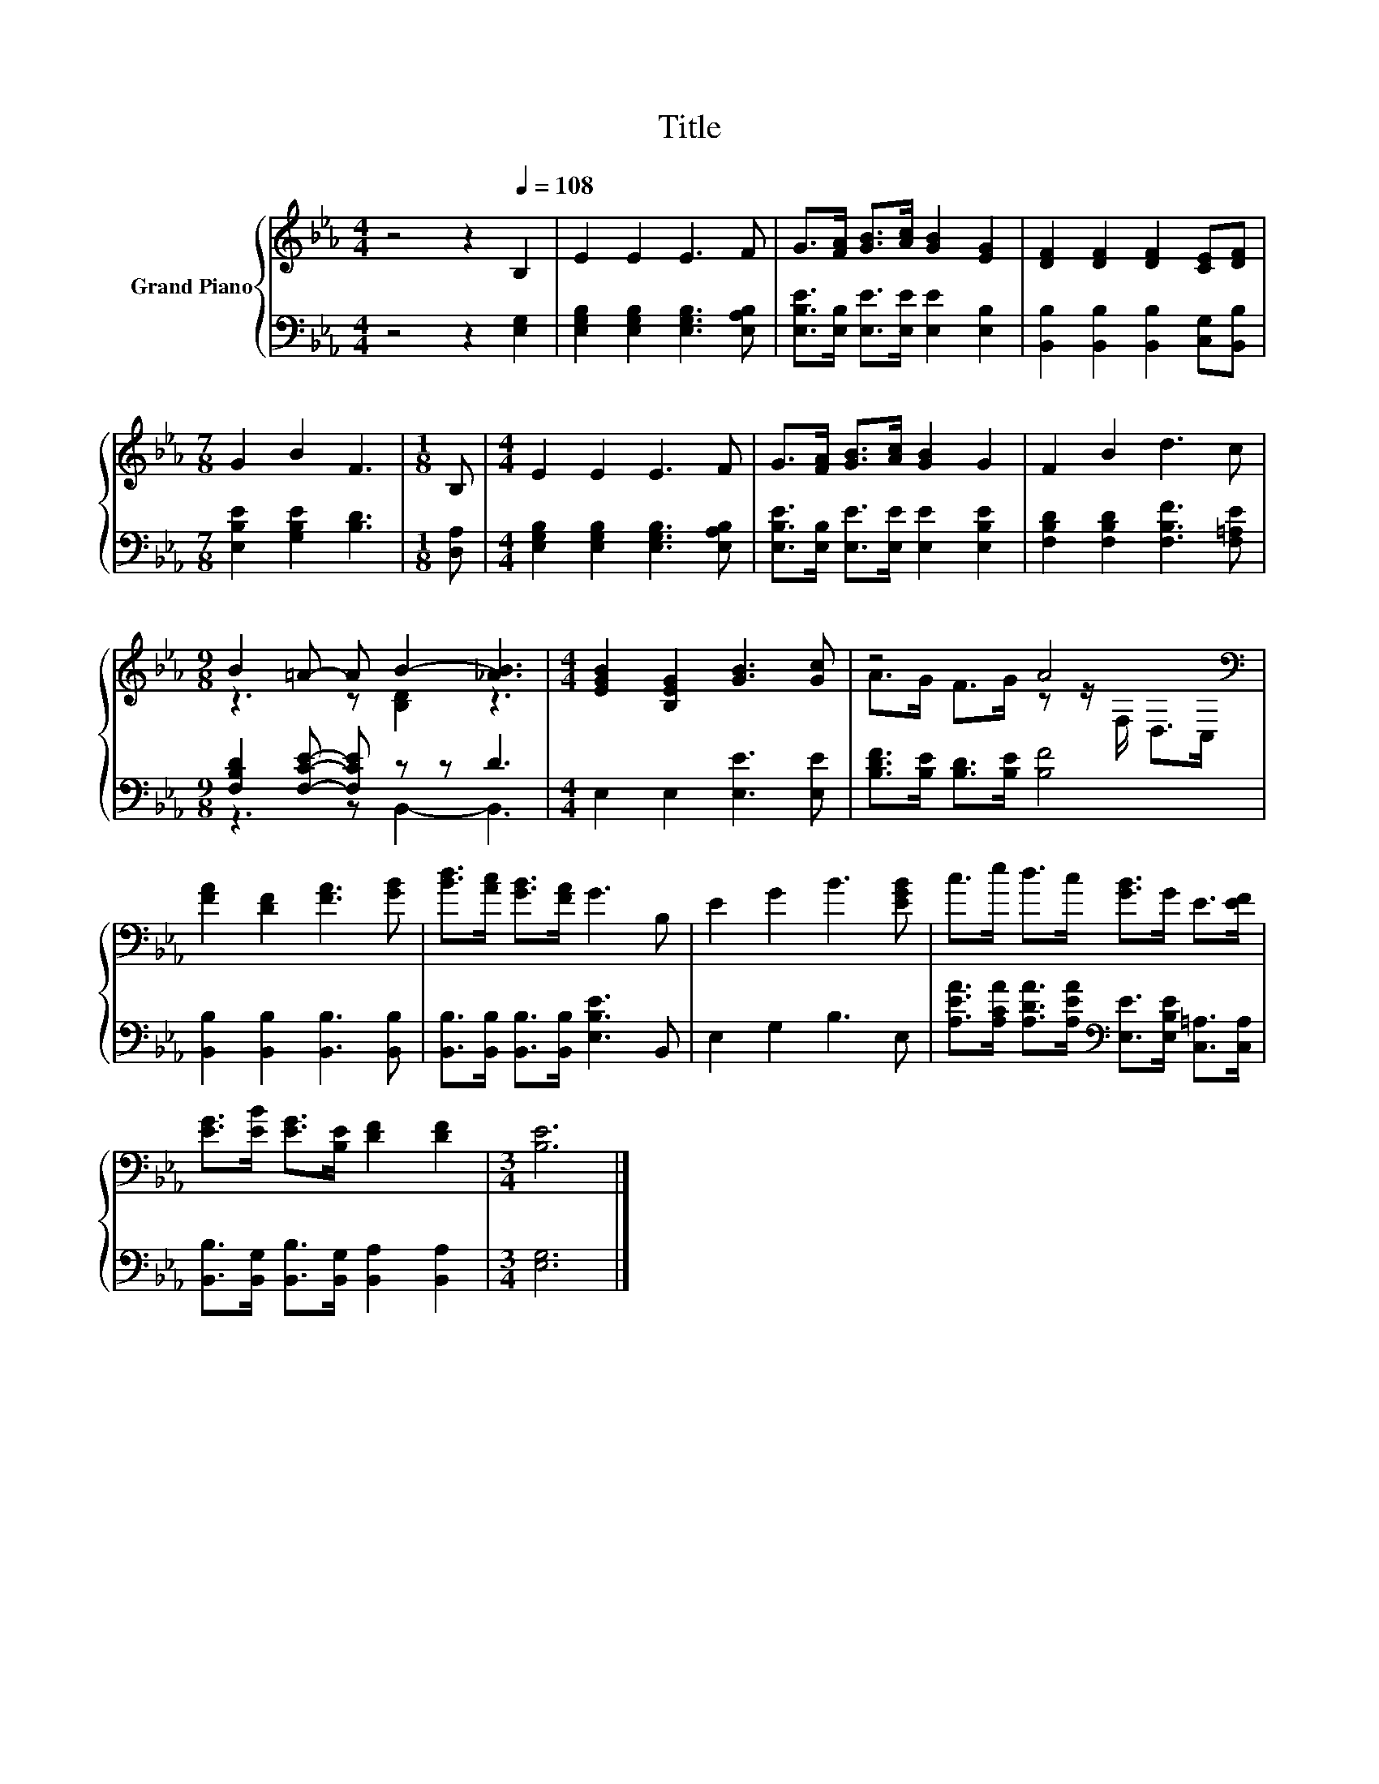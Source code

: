X:1
T:Title
%%score { ( 1 3 ) | ( 2 4 ) }
L:1/8
M:4/4
K:Eb
V:1 treble nm="Grand Piano"
V:3 treble 
V:2 bass 
V:4 bass 
V:1
 z4 z2[Q:1/4=108] B,2 | E2 E2 E3 F | G>[FA] [GB]>[Ac] [GB]2 [EG]2 | [DF]2 [DF]2 [DF]2 [CE][DF] | %4
[M:7/8] G2 B2 F3 |[M:1/8] B, |[M:4/4] E2 E2 E3 F | G>[FA] [GB]>[Ac] [GB]2 G2 | F2 B2 d3 c | %9
[M:9/8] B2 =A- A B2- [_AB]3 |[M:4/4] [EGB]2 [B,EG]2 [GB]3 [Gc] | z4 A4[K:bass] | %12
 [FA]2 [DF]2 [FA]3 [GB] | [Bd]>[Ac] [GB]>[FA] G3 B, | E2 G2 B3 [EGB] | c>e d>c [GB]>G E>[EF] | %16
 [EG]>[EB] [EG]>[B,E] [DF]2 [DF]2 |[M:3/4] [B,E]6 |] %18
V:2
 z4 z2 [E,G,]2 | [E,G,B,]2 [E,G,B,]2 [E,G,B,]3 [E,A,B,] | %2
 [E,B,E]>[E,B,] [E,E]>[E,E] [E,E]2 [E,B,]2 | [B,,B,]2 [B,,B,]2 [B,,B,]2 [C,G,][B,,B,] | %4
[M:7/8] [E,B,E]2 [G,B,E]2 [B,D]3 |[M:1/8] [D,A,] |[M:4/4] [E,G,B,]2 [E,G,B,]2 [E,G,B,]3 [E,A,B,] | %7
 [E,B,E]>[E,B,] [E,E]>[E,E] [E,E]2 [E,B,E]2 | [F,B,D]2 [F,B,D]2 [F,B,F]3 [F,=A,E] | %9
[M:9/8] [F,B,D]2 [F,CE]- [F,CE] z z D3 |[M:4/4] E,2 E,2 [E,E]3 [E,E] | %11
 [B,DF]>[B,E] [B,D]>[B,E] [B,F]4 | [B,,B,]2 [B,,B,]2 [B,,B,]3 [B,,B,] | %13
 [B,,B,]>[B,,B,] [B,,B,]>[B,,B,] [E,B,E]3 B,, | E,2 G,2 B,3 E, | %15
 [A,EA]>[A,CA] [A,DA]>[A,EA][K:bass] [E,E]>[E,B,E] [C,=A,]>[C,A,] | %16
 [B,,B,]>[B,,G,] [B,,B,]>[B,,G,] [B,,A,]2 [B,,A,]2 |[M:3/4] [E,G,]6 |] %18
V:3
 x8 | x8 | x8 | x8 |[M:7/8] x7 |[M:1/8] x |[M:4/4] x8 | x8 | x8 |[M:9/8] z3 z [B,D]2 z3 | %10
[M:4/4] x8 | A>G F>G z z/[K:bass] F,/ D,>C, | x8 | x8 | x8 | x8 | x8 |[M:3/4] x6 |] %18
V:4
 x8 | x8 | x8 | x8 |[M:7/8] x7 |[M:1/8] x |[M:4/4] x8 | x8 | x8 |[M:9/8] z3 z B,,2- B,,3 | %10
[M:4/4] x8 | x8 | x8 | x8 | x8 | x4[K:bass] x4 | x8 |[M:3/4] x6 |] %18

